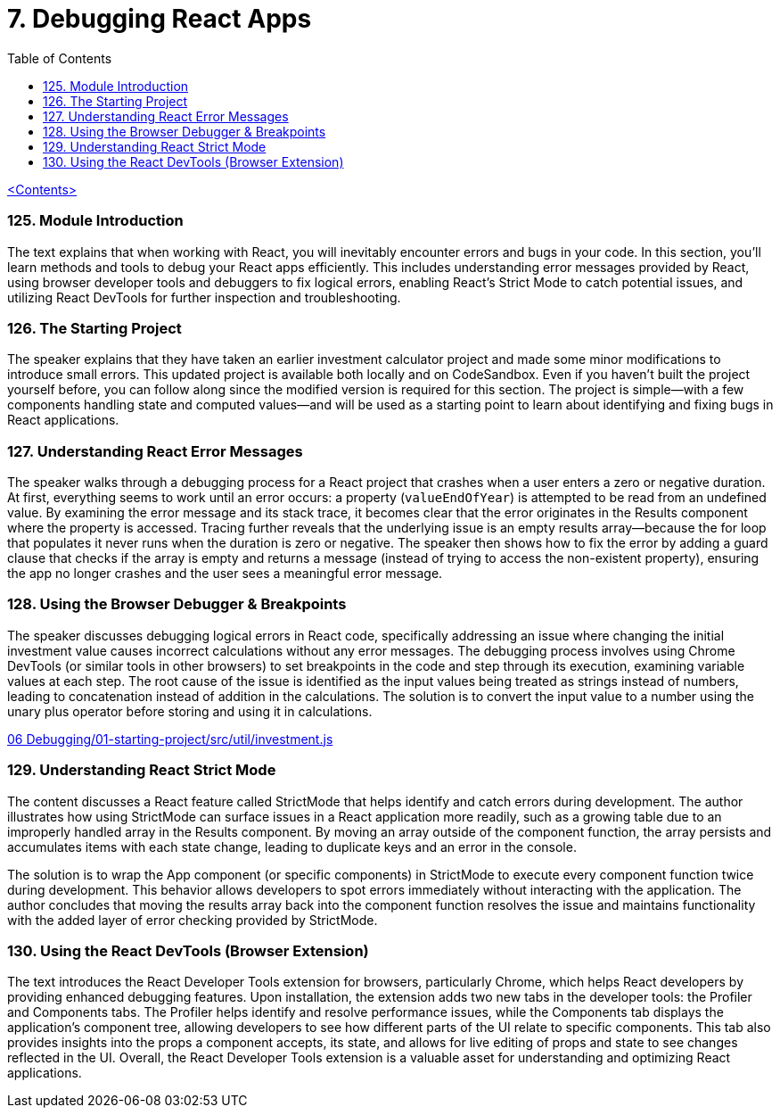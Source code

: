 = 7. Debugging React Apps
:icons: font
:toc: left

link:udemy_react.html[<Contents>]

=== 125. Module Introduction

The text explains that when working with React, you will inevitably encounter errors and bugs in your code. In this section, you'll learn methods and tools to debug your React apps efficiently. This includes understanding error messages provided by React, using browser developer tools and debuggers to fix logical errors, enabling React's Strict Mode to catch potential issues, and utilizing React DevTools for further inspection and troubleshooting.


=== 126. The Starting Project

The speaker explains that they have taken an earlier investment calculator project and made some minor modifications to introduce small errors. This updated project is available both locally and on CodeSandbox. Even if you haven't built the project yourself before, you can follow along since the modified version is required for this section. The project is simple—with a few components handling state and computed values—and will be used as a starting point to learn about identifying and fixing bugs in React applications.

=== 127. Understanding React Error Messages

The speaker walks through a debugging process for a React project that crashes when a user enters a zero or negative duration. At first, everything seems to work until an error occurs: a property (`valueEndOfYear`) is attempted to be read from an undefined value. By examining the error message and its stack trace, it becomes clear that the error originates in the Results component where the property is accessed. Tracing further reveals that the underlying issue is an empty results array—because the for loop that populates it never runs when the duration is zero or negative. The speaker then shows how to fix the error by adding a guard clause that checks if the array is empty and returns a message (instead of trying to access the non-existent property), ensuring the app no longer crashes and the user sees a meaningful error message.

=== 128. Using the Browser Debugger & Breakpoints

The speaker discusses debugging logical errors in React code, specifically addressing an issue where changing the initial investment value causes incorrect calculations without any error messages. The debugging process involves using Chrome DevTools (or similar tools in other browsers) to set breakpoints in the code and step through its execution, examining variable values at each step. The root cause of the issue is identified as the input values being treated as strings instead of numbers, leading to concatenation instead of addition in the calculations. The solution is to convert the input value to a number using the unary plus operator before storing and using it in calculations.

====
++++
<a href="https://github.com/academind/react-complete-guide-course-resources/blob/main/code/06%20Debugging/01-starting-project/src/util/investment.js" target="_blank">
06 Debugging/01-starting-project/src/util/investment.js</a>
++++
====

=== 129. Understanding React Strict Mode

The content discusses a React feature called StrictMode that helps identify and catch errors during development. The author illustrates how using StrictMode can surface issues in a React application more readily, such as a growing table due to an improperly handled array in the Results component. By moving an array outside of the component function, the array persists and accumulates items with each state change, leading to duplicate keys and an error in the console.

The solution is to wrap the App component (or specific components) in StrictMode to execute every component function twice during development. This behavior allows developers to spot errors immediately without interacting with the application. The author concludes that moving the results array back into the component function resolves the issue and maintains functionality with the added layer of error checking provided by StrictMode.

=== 130. Using the React DevTools (Browser Extension)

The text introduces the React Developer Tools extension for browsers, particularly Chrome, which helps React developers by providing enhanced debugging features. Upon installation, the extension adds two new tabs in the developer tools: the Profiler and Components tabs. The Profiler helps identify and resolve performance issues, while the Components tab displays the application's component tree, allowing developers to see how different parts of the UI relate to specific components. This tab also provides insights into the props a component accepts, its state, and allows for live editing of props and state to see changes reflected in the UI. Overall, the React Developer Tools extension is a valuable asset for understanding and optimizing React applications.
